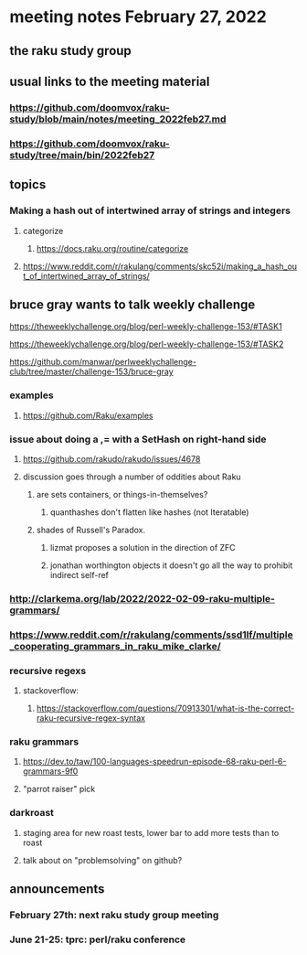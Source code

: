 * meeting notes February 27, 2022
** the raku study group

** usual links to the meeting material
*** https://github.com/doomvox/raku-study/blob/main/notes/meeting_2022feb27.md 
*** https://github.com/doomvox/raku-study/tree/main/bin/2022feb27 
** topics
*** Making a hash out of intertwined array of strings and integers
**** categorize
***** https://docs.raku.org/routine/categorize
**** https://www.reddit.com/r/rakulang/comments/skc52i/making_a_hash_out_of_intertwined_array_of_strings/


** bruce gray wants to talk weekly challenge 
**** https://theweeklychallenge.org/blog/perl-weekly-challenge-153/#TASK1
**** https://theweeklychallenge.org/blog/perl-weekly-challenge-153/#TASK2
**** https://github.com/manwar/perlweeklychallenge-club/tree/master/challenge-153/bruce-gray


*** examples
**** https://github.com/Raku/examples

*** issue about doing a ,= with a SetHash on right-hand side
**** https://github.com/rakudo/rakudo/issues/4678
**** discussion goes through a number of oddities about Raku
***** are sets containers, or things-in-themselves?
****** quanthashes don't flatten like hashes (not Iteratable)
***** shades of Russell's Paradox.  
****** lizmat proposes a solution in the direction of ZFC
****** jonathan worthington objects it doesn't go all the way to prohibit indirect self-ref

*** http://clarkema.org/lab/2022/2022-02-09-raku-multiple-grammars/
*** https://www.reddit.com/r/rakulang/comments/ssd1lf/multiple_cooperating_grammars_in_raku_mike_clarke/

*** recursive regexs
**** stackoverflow:
***** https://stackoverflow.com/questions/70913301/what-is-the-correct-raku-recursive-regex-syntax


*** raku grammars
**** https://dev.to/taw/100-languages-speedrun-episode-68-raku-perl-6-grammars-9f0
**** "parrot raiser" pick 






*** darkroast
**** staging area for new roast tests, lower bar to add more tests than to roast
**** talk about on "problemsolving" on github? 

** announcements 
*** February 27th: next raku study group meeting 
*** June 21-25: tprc: perl/raku conference 






